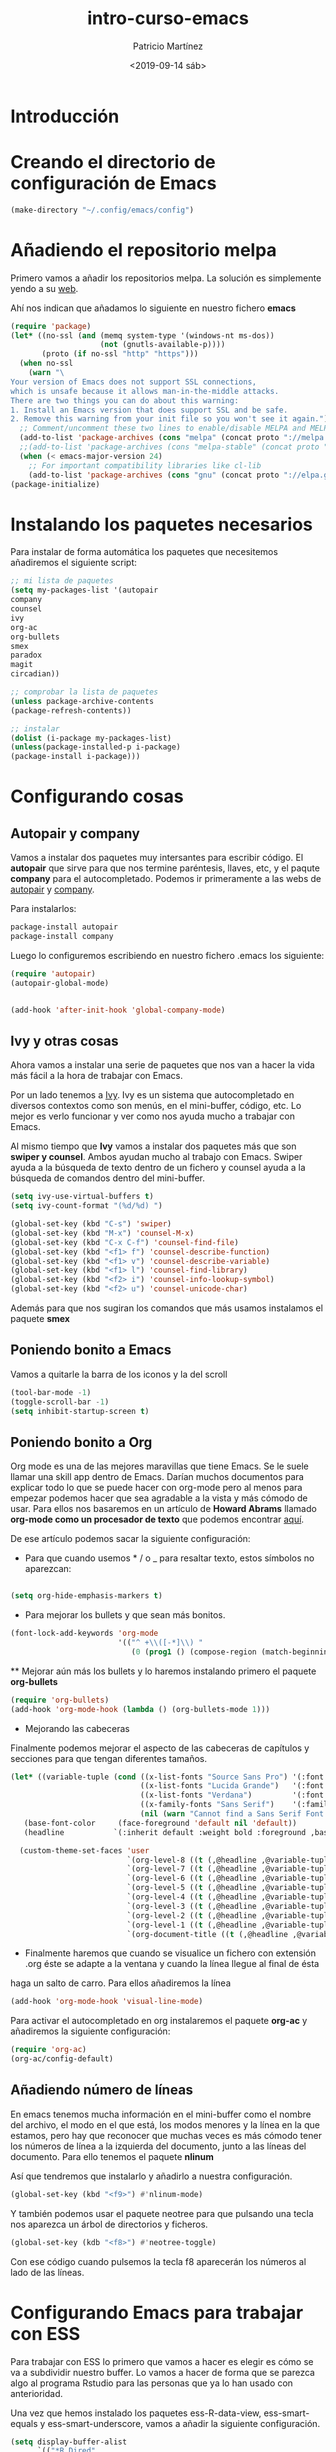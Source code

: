 #+title: intro-curso-emacs
#+author: Patricio Martínez
#+email: maxxcan@argonauta
#+date: <2019-09-14 sáb>

* Introducción

* Creando el directorio de configuración de Emacs

#+begin_src emacs-lisp :results silent
(make-directory "~/.config/emacs/config")
#+end_src

#+RESULTS:

* Añadiendo el repositorio melpa
Primero vamos a añadir los repositorios melpa. La solución es simplemente yendo a su [[https://melpa.org/#/][web]]. 

Ahí nos indican que añadamos lo siguiente en nuestro fichero *emacs* 

#+name: repo-melpa
#+BEGIN_SRC emacs-lisp :noweb yes
(require 'package)
(let* ((no-ssl (and (memq system-type '(windows-nt ms-dos))
                    (not (gnutls-available-p))))
       (proto (if no-ssl "http" "https")))
  (when no-ssl
    (warn "\
Your version of Emacs does not support SSL connections,
which is unsafe because it allows man-in-the-middle attacks.
There are two things you can do about this warning:
1. Install an Emacs version that does support SSL and be safe.
2. Remove this warning from your init file so you won't see it again."))
  ;; Comment/uncomment these two lines to enable/disable MELPA and MELPA Stable as desired
  (add-to-list 'package-archives (cons "melpa" (concat proto "://melpa.org/packages/")) t)
  ;;(add-to-list 'package-archives (cons "melpa-stable" (concat proto "://stable.melpa.org/packages/")) t)
  (when (< emacs-major-version 24)
    ;; For important compatibility libraries like cl-lib
    (add-to-list 'package-archives (cons "gnu" (concat proto "://elpa.gnu.org/packages/")))))
(package-initialize)
#+END_SRC

* Instalando los paquetes necesarios

Para instalar de forma automática los paquetes que necesitemos añadiremos el siguiente script: 

#+name: instalar-paquetes
#+BEGIN_SRC emacs-lisp
;; mi lista de paquetes
(setq my-packages-list '(autopair
company
counsel
ivy
org-ac
org-bullets
smex
paradox
magit
circadian))

;; comprobar la lista de paquetes
(unless package-archive-contents
(package-refresh-contents))

;; instalar
(dolist (i-package my-packages-list)
(unless(package-installed-p i-package)
(package-install i-package)))
#+END_SRC

* Configurando cosas
** Autopair y company 

 Vamos a instalar dos paquetes muy intersantes para escribir código. El *autopair* que sirve para que nos termine paréntesis, llaves, etc, y el paqute *company* para el autocompletado. Podemos ir primeramente a las webs de [[https://github.com/joaotavora/autopair][autopair]] y [[https://company-mode.github.io/][company]]. 

 Para instalarlos: 

 #+BEGIN_SRC emacs-lisp
 package-install autopair
 package-install company
 #+END_SRC

 Luego lo configuremos escribiendo en nuestro fichero .emacs los siguiente:

 #+name: autopair-company
 #+BEGIN_SRC emacs-lisp :noweb yes
 (require 'autopair)
 (autopair-global-mode)


 (add-hook 'after-init-hook 'global-company-mode)
 #+END_SRC

** Ivy y otras cosas 

 Ahora vamos a instalar una serie de paquetes que nos van a hacer la vida más fácil a la hora de trabajar con Emacs. 

 Por un lado tenemos a  [[https://oremacs.com/swiper/][Ivy]]. Ivy es un sistema que autocompletado en diversos contextos como son menús, en el mini-buffer, código, etc. Lo mejor es verlo funcionar y ver como nos ayuda mucho a trabajar con Emacs. 

 Al mismo tiempo que *Ivy* vamos a instalar dos paquetes más que son *swiper y counsel*. Ambos ayudan mucho al trabajo con Emacs. Swiper ayuda a la búsqueda de texto dentro de un fichero y counsel ayuda a la búsqueda de comandos dentro del mini-buffer.  

 #+name: ivy
 #+BEGIN_SRC emacs-lisp :noweb yes
 (setq ivy-use-virtual-buffers t)
 (setq ivy-count-format "(%d/%d) ")
 
 (global-set-key (kbd "C-s") 'swiper)
 (global-set-key (kbd "M-x") 'counsel-M-x)
 (global-set-key (kbd "C-x C-f") 'counsel-find-file)
 (global-set-key (kbd "<f1> f") 'counsel-describe-function)
 (global-set-key (kbd "<f1> v") 'counsel-describe-variable)
 (global-set-key (kbd "<f1> l") 'counsel-find-library)
 (global-set-key (kbd "<f2> i") 'counsel-info-lookup-symbol)
 (global-set-key (kbd "<f2> u") 'counsel-unicode-char)

 #+END_SRC

 Además para que nos sugiran los comandos que más usamos instalamos el paquete *smex*

** Poniendo bonito a Emacs
Vamos a quitarle la barra de los iconos y la del scroll

#+name: emacs-bonito
#+BEGIN_SRC emacs-lisp :noweb yes
(tool-bar-mode -1)
(toggle-scroll-bar -1)
(setq inhibit-startup-screen t)
#+END_SRC

** Poniendo bonito a Org

 Org mode es una de las mejores maravillas que tiene Emacs. Se le suele llamar una skill app dentro de Emacs. Darían muchos documentos para explicar todo lo que se puede hacer con org-mode pero al menos para empezar podemos hacer que sea agradable a la vista y más cómodo de usar. Para ellos nos basaremos en un artículo de *Howard Abrams* llamado *org-mode como un procesador de texto* que podemos encontrar [[http://www.howardism.org/Technical/Emacs/orgmode-wordprocessor.html][aquí]]. 

 De ese artículo podemos sacar la siguiente configuración: 

 + Para que cuando usemos * / o _ para resaltar texto, estos símbolos no aparezcan:

 #+name: org-hide-emphansis 
 #+BEGIN_SRC emacs-lisp :noweb yes

 (setq org-hide-emphasis-markers t)

 #+END_SRC 

 + Para mejorar los bullets y que sean más bonitos.

 #+name: bullets-format
 #+begin_src emacs-lisp :noweb yes
 (font-lock-add-keywords 'org-mode
                         '(("^ +\\([-*]\\) "
                            (0 (prog1 () (compose-region (match-beginning 1) (match-end 1) "•"))))))
 #+end_src 

  ** Mejorar aún más los bullets y lo haremos instalando primero el paquete *org-bullets*

 #+name:  bullets
 #+BEGIN_SRC emacs-lisp :noweb yes
 (require 'org-bullets)
 (add-hook 'org-mode-hook (lambda () (org-bullets-mode 1)))
 #+END_SRC 

 + Mejorando las cabeceras  

 Finalmente podemos mejorar el aspecto de las cabeceras de capítulos y secciones para que tengan diferentes tamaños. 

 #+name:  cabeceras
 #+BEGIN_SRC emacs-lisp :noweb yes
 (let* ((variable-tuple (cond ((x-list-fonts "Source Sans Pro") '(:font "Source Sans Pro"))
                              ((x-list-fonts "Lucida Grande")   '(:font "Lucida Grande"))
                              ((x-list-fonts "Verdana")         '(:font "Verdana"))
                              ((x-family-fonts "Sans Serif")    '(:family "Sans Serif"))
                              (nil (warn "Cannot find a Sans Serif Font.  Install Source Sans Pro."))))
	(base-font-color     (face-foreground 'default nil 'default))
	(headline           `(:inherit default :weight bold :foreground ,base-font-color)))

   (custom-theme-set-faces 'user
                           `(org-level-8 ((t (,@headline ,@variable-tuple))))
                           `(org-level-7 ((t (,@headline ,@variable-tuple))))
                           `(org-level-6 ((t (,@headline ,@variable-tuple))))
                           `(org-level-5 ((t (,@headline ,@variable-tuple))))
                           `(org-level-4 ((t (,@headline ,@variable-tuple :height 1.1))))
                           `(org-level-3 ((t (,@headline ,@variable-tuple :height 1.25))))
                           `(org-level-2 ((t (,@headline ,@variable-tuple :height 1.5))))
                           `(org-level-1 ((t (,@headline ,@variable-tuple :height 1.75))))
                           `(org-document-title ((t (,@headline ,@variable-tuple :height 1.5 :underline nil
 #+END_SRC 

 + Finalmente haremos que cuando se visualice un fichero con extensión .org éste se adapte a la ventana y cuando la línea llegue al final de ésta
 haga un salto de carro. Para ellos añadiremos la línea 

 #+name: visual-line
 #+BEGIN_SRC emacs-lisp :noweb yes
 (add-hook 'org-mode-hook 'visual-line-mode)
 #+END_SRC


 Para activar el autocompletado en org instalaremos el paquete *org-ac* y añadiremos la siguiente configuración: 

 #+name:  autocompletado
 #+BEGIN_SRC emacs-lisp :noweb yes
 (require 'org-ac)
 (org-ac/config-default)
 #+END_SRC

** Añadiendo número de líneas 

 En emacs tenemos mucha información en el mini-buffer como el nombre del archivo, el modo en el que está, los modos menores y la línea en la que estamos, pero hay que reconocer que muchas veces es más cómodo tener los números de línea a la izquierda del documento, junto a las líneas del documento. Para ello tenemos el paquete *nlinum* 

 Así que tendremos que instalarlo y añadirlo a nuestra configuración. 

 #+name: nlinum
 #+BEGIN_SRC emacs-lisp :noweb yes
 (global-set-key (kbd "<f9>") #'nlinum-mode)
 #+END_SRC

Y también podemos usar el paquete neotree para que pulsando una tecla nos aparezca un árbol de directorios y ficheros. 

#+name: neotree
#+BEGIN_SRC emacs-lisp :noweb yes
(global-set-key (kdb "<f8>") #'neotree-toggle)
#+END_SRC


 Con ese código cuando pulsemos la tecla f8 aparecerán los números al lado de las líneas.

* Configurando Emacs para trabajar con ESS 

Para trabajar con ESS lo primero que vamos a hacer es elegir  es cómo se va a subdividir nuestro buffer. Lo vamos a hacer de forma que se parezca algo al programa Rstudio para las personas que ya lo han usado con anterioridad. 

Una vez que hemos instalado los paquetes  ess-R-data-view, ess-smart-equals y ess-smart-underscore, vamos a añadir la siguiente configuración. 

#+name:  ess
#+BEGIN_SRC emacs-lisp :noweb yes
(setq display-buffer-alist
      `(("*R Dired"
         (display-buffer-reuse-window display-buffer-in-side-window)
         (side . right)
         (slot . -1)
         (window-width . 0.33)
         (reusable-frames . nil))
        ("*R"
         (display-buffer-reuse-window display-buffer-at-bottom)
         (window-width . 0.5)
         (reusable-frames . nil))
        ("*Help"
         (display-buffer-reuse-window display-buffer-in-side-window)
         (side . right)
         (slot . 1)
         (window-width . 0.33)
         (reusable-frames . nil))))
#+END_SRC

Ahora vamos a hacer que *markdown* funcione bien con Emacs. Para ellos instalaremos los paquetes *markdown-mode* y *markdown-mode+* y añadiremos lo siguiente: 

#+name:  markdown 
#+BEGIN_SRC emacs-lisp :noweb yes
(require 'markdown-mode)
;;; Markdown mode
(autoload 'markdown-mode "markdown-mode" "Major mode for editing Markdown files" t)
(setq auto-mode-alist (cons '("\\.markdown" . markdown-mode) auto-mode-alist))
(setq auto-mode-alist (cons '("\\.md" . markdown-mode) auto-mode-alist))
(setq auto-mode-alist (cons '("\\.ronn?" . markdown-mode) auto-mode-alist))

(require 'poly-R)
(require 'poly-markdown)

(add-to-list 'auto-mode-alist '("\\.Rmd" . poly-markdown+r-mode))
(add-to-list 'auto-mode-alist '("\\.md" . poly-markdown+r-mode))

#+END_SRC

* Configurando Emacs para programar en Fortran

Emacs ya está de por sí muy preparado para trabajar con ficheros en fortran y compilarlos. Pero vamos a añadir algunas cosas para mejorar aún más la experiencia. Esta configuracion la conseguí de esta [[https://gist.github.com/aradi/68a4ff8430a735de13f13393213f0ea8][web]]. 

#+name:  fortran
#+BEGIN_SRC emacs-lisp :noweb yes
;; Fortran settings
(setq fortran-continuation-string "&")
(setq fortran-do-indent 2)
(setq fortran-if-indent 2)
(setq fortran-structure-indent 2)

;; Fortran 90 settings
(setq f90-do-indent 2)
(setq f90-if-indent 2)
(setq f90-type-indent 2)
(setq f90-program-indent 2)
(setq f90-continuation-indent 4)
(setq f90-smart-end 'blink)

;; Set Fortran and Fortran 90 mode for appropriate extensions
(setq auto-mode-alist
      (cons '("\\.F90$" . f90-mode) auto-mode-alist))
(setq auto-mode-alist
      (cons '("\\.pf$" . f90-mode) auto-mode-alist))
(setq auto-mode-alist
      (cons '("\\.fpp$" . f90-mode) auto-mode-alist))
(setq auto-mode-alist
      (cons '("\\.F$" . fortran-mode) auto-mode-alist))

;; Swap Return and C-j in Fortran 90 mode
(add-hook 'f90-mode-hook
	  '(lambda ()
	     (define-key f90-mode-map [return] 'f90-indent-new-line)
	     (define-key f90-mode-map "\C-j" 'newline)
	     (setq fill-column 100)
         (abbrev-mode)
         (setq-default indent-tabs-mode nil)
         (setq whitespace-line-column 100)
         (setq whitespace-style '(face tabs lines-tail empty))
         (whitespace-mode)		 
;;         (add-to-list 'write-file-functions 'delete-trailing-whitespace)
	     )
	  )

;; Read in handy abbreviations for Fortran
(quietly-read-abbrev-file "~/.emacs_abbrevs")
#+END_SRC

Como vemos ahi necesitamos un fichero .emacs_abbrevs, éste lo crearemos con el siguiente código. 


#+BEGIN_SRC emacs-lisp :tangle .emacs_abbrevs :noweb yes :padline no :results silent
;;
;; Store this file as ~/.emacs_abbrevs
;;

(define-abbrev-table 'f90-mode-abbrev-table '(
    ("im$" "implicit none" nil 0)
    ("po$" "pointer" nil 1)
    ("wr$" "write" nil 0)
    ("pm$" "program" nil 0)
    ("al$" "allocate" nil 0)
    ("bd$" "block data" nil 0)
    ("if$" "interface" nil 0)
    ("pv$" "private" nil 0)
    ("op$" "optional" nil 0)
    ("ba$" "backspace" nil 0)
    ("nu$" "nullify" nil 0)
    ("wh$" "where" nil 0)
    ("pa$" "parameter" nil 0)
    ("elw$" "elsewhere" nil 0)
    ("ab$" "allocatable" nil 0)
    ("fu$" "function" nil 0)
    ("ey$" "entry" nil 0)
    ("ex$" "external" nil 0)
    ("fo$" "format" nil 0)
    ("fl$" "forall" nil 0)
    ("mo$" "module" nil 1)
    ("tr$" ".true." nil 0)
    ("eq$" "equivalence" nil 0)
    ("eli$" "else if" nil 0)
    ("dw$" "do while" nil 0)
    ("sub$" "subroutine" nil 0)
    ("na$" "namelist" nil 0)
    ("el$" "else" nil 0)
    ("lo$" "logical" nil 0)
    ("sq$" "sequence" nil 0)
    ("cy$" "cycle" nil 0)
    ("fa$" ".false." nil 0)
    ("rw$" "rewind" nil 0)
    ("cx$" "complex" nil 0)
    ("rt$" "return" nil 0)
    ("t$" "type" nil 0)
    ("ta$" "target" nil 0)
    ("r$" "real" nil 0)
    ("di$" "dimension" nil 0)
    ("se$" "select" nil 0)
    ("cn$" "contains" nil 0)
    ("df$" "define" nil 0)
    ("cm$" "common" nil 0)
    ("de$" "deallocate" nil 0)
    ("cl$" "close" nil 0)
    ("i$" "integer" nil 0)
    ("in$" "intent" nil 0)
    ("ini$" "intent(in)" nil 0)
    ("ino$" "intent(out)" nil 0)
    ("inio$" "intent(inout)" nil 0)
    ("pu$" "public" nil 0)
    ("rc$" "recursive" nil 0)
    ("pr$" "print" nil 0)
    ("c$" "character" nil 0)
    ("as$" "assignment" nil 0)
    ("mp$" "module procedure" nil 0)
    ("ps$" "present" nil 0)
    ("wrs$" "write(*,*)" nil 0)
    ("prs$" "print *," nil 0)
    ("rwp$" "real(wp)" nil 0)
    ("cdp$" "complex(dp)" nil 0)
    ("pn$" "=> null()" nil 0)
    ("p$" "procedure" nil 0)
    ))
#+END_SRC

* Configurando Eshell

Dentro de Emacs podemos abrir una terminal con bash, zsh, etc, pero además tiene su propia línea de comandos programado en *elisp*, la llamada *eshell*. 

Para configurarla mejor y añadirle color añadiremos la siguiente configuración. 

#+name: eshell
#+BEGIN_SRC emacs-lisp :noweb yes
;;; eshell ;;;;;;;;;;;;;;,

(eval-after-load "em-ls"
    '(progn
       (defun ted-eshell-ls-find-file-at-point (point)
         "RET on Eshell's `ls' output to open files."
         (interactive "d")
         (find-file (buffer-substring-no-properties
                     (previous-single-property-change point 'help-echo)
                     (next-single-property-change point 'help-echo))))

       (defun pat-eshell-ls-find-file-at-mouse-click (event)
         "Middle click on Eshell's `ls' output to open files.
 From Patrick Anderson via the wiki."
         (interactive "e")
         (ted-eshell-ls-find-file-at-point (posn-point (event-end event))))

       (let ((map (make-sparse-keymap)))
         (define-key map (kbd "RET")      'ted-eshell-ls-find-file-at-point)
         (define-key map (kbd "<return>") 'ted-eshell-ls-find-file-at-point)
         (define-key map (kbd "<mouse-2>") 'pat-eshell-ls-find-file-at-mouse-click)
         (defvar ted-eshell-ls-keymap map))

       (defadvice eshell-ls-decorated-name (after ted-electrify-ls activate)
         "Eshell's `ls' now lets you click or RET on file names to open them."
         (add-text-properties 0 (length ad-return-value)
                              (list 'help-echo "RET, mouse-2: visit this file"
                                    'mouse-face 'highlight
                                    'keymap ted-eshell-ls-keymap)
                              ad-return-value)
         ad-return-value)))


(add-hook 'eshell-preoutput-filter-functions  'ansi-color-apply)
#+END_SRC

* Cambiando el tema según la hora del día

Para finalizar podemos hacer una cosa muy interesante y es cambiar el tema de todos los que podemos instalar a Emacs para adaptarlo a la hora del día. Esto es para poner temas claros por el día pero oscuros por la noche para descansar los ojos. Para hacer esto usaremos el paquete *circadian*. 

Una vez hecho esto añadiremos la siguiente configuracióń usando dos temas que ya vienen por defecto instalados en Emacs. 

#+name:  circadian
#+BEGIN_SRC emacs-lisp :noweb yes
;;circadian package
;; install the circadian package
(setq calendar-latitude 37.992241)
(setq calendar-longitude -1.130654)
(setq circadian-themes '((:sunrise . adwaita)
			 (:sunset . misterioso)))
(circadian-setup)
#+END_SRC

* Haciendo que Emacs coja la configuración de ficheros aparte del init
Vamos a hacer que podamos crear ficheros con configuraciones concretas y no tengamos que meterlas
en el init sino que iran en un subdirectorio llamado config. Cada fichero será para configurar una cosa



#+name: configuracion-externa
#+BEGIN_SRC emacs-lisp
(load "~/config/emacs/config/load-directory")

(load-directory "~/.config/emacs/config")

#+END_SRC

** Escribiendo el fichero que tenemos que tener en el directorio config para que lea todos los ficheros de configuración en ese directorio

#+BEGIN_SRC emacs-lisp :tangle ~/.config/emacs/config/load-directory :noweb yes :padline no :results silent
(defun load-directory (directory)
  "Load recursively all `.el' files in DIRECTORY."
  (dolist (element (directory-files-and-attributes directory nil nil nil))
    (let* ((path (car element))
           (fullpath (concat directory "/" path))
           (isdir (car (cdr element)))
           (ignore-dir (or (string= path ".") (string= path ".."))))
      (cond
       ((and (eq isdir t) (not ignore-dir))
        (load-directory fullpath))
       ((and (eq isdir nil) (string= (substring path -3) ".el"))
        (load (file-name-sans-extension fullpath)))))))

#+END_SRC

* Mejorando la presentación de inicio
Vamos a crear un fichero de configuación llamado dashoard para configurar el paquete en cuestión que es un paquete que coge el inicio de spacemacs y permite usarlo en cualquier configuración de Emacs. 

#+name: dashboard
#+BEGIN_SRC emacs-lisp :tangle ~/.config/emacs/config/dashboard.el :noweb yes :padline no :results silent
(require 'dashboard)
(dashboard-setup-startup-hook)

;; Set the title
(setq dashboard-banner-logo-title "Bienvenido al mejor Editor del Mundo -- Emacs --")


(setq dashboard-startup-banner 'logo)
;; Value can be
;; 'official which displays the official emacs logo
;; 'logo which displays an alternative emacs logo
;; 1, 2 or 3 which displays one of the text banners
;; "path/to/your/image.png" which displays whatever image you would prefer

;; Content is not centered by default. To center, set
(setq dashboard-center-content nil)

;; To disable shortcut "jump" indicators for each section, set
(setq dashboard-show-shortcuts nil)

;;To customize which widgets are displayed, you can use the following snippet

(setq dashboard-items '((recents  . 5)
                        (projects . 5)
                        (agenda . 5)))

(setq dashboard-set-heading-icons t)
(setq dashboard-set-file-icons t)

(dashboard-modify-heading-icons '((recents . "file-text")
                                  (bookmarks . "book")))

(setq dashboard-set-init-info t)


(add-to-list 'dashboard-items '(agenda) t)

(setq show-week-agenda-p t)

#+END_SRC

* Juntando todo el código

#+BEGIN_SRC emacs-lisp :tangle ~/.config/emacs/init :noweb yes :padline no :results silent
<<repo-melpa>>
<<instalar-paquetes>>
<<autopair-company>>
<<ivy>>
<<emacs-bonito>>
<<org-hide-emphasis>>
<<bullets-format>>
<<bullets>>
<<visual-line>>
<<autocompletado>>
<<nlinum>>
<<eshell>>
<<circadian>>
<<configuracion-externa>>
#+END_SRC

* Exportando 

Tal como he indicado en la propia plantilla para exportar el código podemos usar la combinación de teclas C-c C-v t (C es control) o bien escribir en el minibuffer con Alt-x, org-babel-tangle

Como vemos al final hay dos conjuntos de código que tienen la orden :tangle y nombre de archivo. Ese tangle significa que ese código se generará en un fichero que le hemos indicado.
